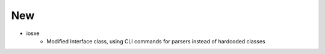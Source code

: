 --------------------------------------------------------------------------------
                                      New                                       
--------------------------------------------------------------------------------

* iosxe
    * Modified Interface class, using CLI commands for parsers instead of hardcoded classes


